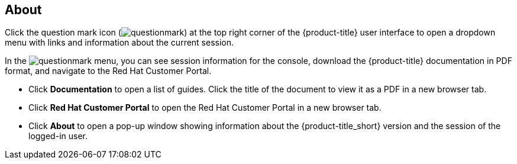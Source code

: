 [[about]]
== About

Click the question mark icon (image:questionmark.png[]) at the top right corner of the {product-title} user interface to open a dropdown menu with links and information about the current session.

In the image:questionmark.png[] menu, you can see session information for the console, download the {product-title} documentation in PDF format, and navigate to the Red Hat Customer Portal.

* Click *Documentation* to open a list of guides. Click the title of the document to view it as a PDF in a new browser tab.
* Click *Red Hat Customer Portal* to open the Red Hat Customer Portal in a new browser tab. 
* Click *About* to open a pop-up window showing information about the {product-title_short} version and the session of the logged-in user.

